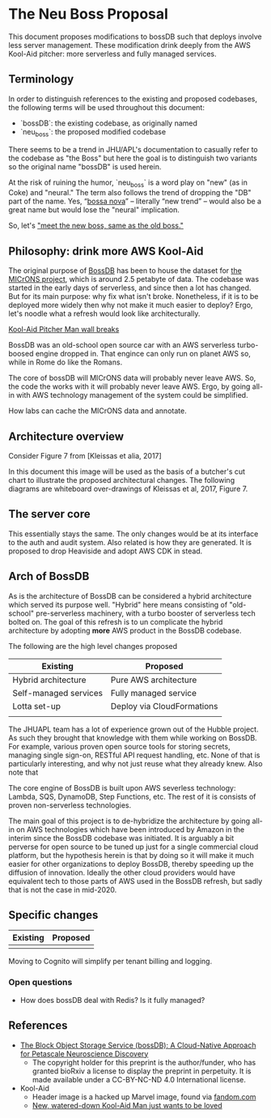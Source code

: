 * The Neu Boss Proposal

[[./aux/aws_pitcher.png]]

This document proposes modifications to bossDB such that deploys
involve less server management.  These modification drink deeply from
the AWS Kool-Aid pitcher: more serverless and fully managed services.

** Terminology

In order to distinguish references to the existing and proposed
codebases, the following terms will be used throughout this document:
- `bossDB`: the existing codebase, as originally named
- `neu_boss`: the proposed modified codebase

There seems to be a trend in JHU/APL's documentation to casually refer
to the codebase as "the Boss" but here the goal is to distinguish two
variants so the original name "bossDB" is used herein.

At the risk of ruining the humor, `neu_boss` is a word play on "new" (as
in Coke) and "neural." The term also follows the trend of dropping the
"DB" part of the name. Yes, “[[https://en.wikipedia.org/wiki/Bossa_nova][bossa nova]]” -- literally “new trend” --
would also be a great name but would lose the "neural" implication.

So, let's [[https://www.youtube.com/watch?v=SHhrZgojY1Q]["meet the new boss, same as the old boss."]]
 
** Philosophy: drink more AWS Kool-Aid


The original purpose of [[https://bossdb.org/][BossDB]] has been to house the dataset for [[https://www.iarpa.gov/index.php/research-programs/microns][the
MICrONS project]], which is around 2.5 petabyte of data. The codebase 
was started in the early days of serverless, and since then a lot has
changed. But for its main purpose: why fix what isn't broke. Nonetheless,
if it is to be deployed more widely then why not make it much easier to
deploy? Ergo, let's noodle what a refresh would look like architecturally.



[[https://www.youtube.com/watch?v=_fjEViOF4JE][Kool-Aid Pitcher Man wall breaks]]

BossDB was an old-school open source car with an AWS serverless turbo-boosed engine dropped in.
That engince can only run on planet AWS so, while in Rome do like the Romans.

The core of bossDB will  MICrONS data will probably never leave AWS. So, the code the works
with it will probably never leave AWS. Ergo, by going all-in with AWS
technology management of the system could be simplified.

How labs can cache the MICrONS data and annotate.


** Architecture overview

Consider Figure 7 from [Kleissas et alia, 2017]

[[./aux/kleissas_et_alia_2017_figure_7.png]]

In this document this image will be used as the basis of a butcher's cut chart to illustrate the proposed architectural changes.
The following diagrams are whiteboard over-drawings of Kleissas et al, 2017, Figure 7.

** The server core

This essentially stays the same. The only changes would be at its
interface to the auth and audit system. Also related is how they are
generated. It is proposed to drop Heaviside and adopt AWS CDK in stead.


** Arch of BossDB

As is the architecture of BossDB can be considered a hybrid
architecture which served its purpose well. "Hybrid" here means
consisting of "old-school" pre-serverless machinery, with a turbo
booster of serverless tech bolted on. The goal of this refresh is
to un complicate the hybrid architecture by adopting **more** AWS
product in the BossDB codebase.

The following are the high level changes proposed

| Existing              | Proposed                   |
|-----------------------+----------------------------|
| Hybrid architecture   | Pure AWS architecture      |
| Self-managed services | Fully managed service      |
| Lotta set-up          | Deploy via CloudFormations |
|                       |                            |

The JHUAPL team has a lot of experience grown out of the Hubble
project.  As such they brought that knowledge with them while working
on BossDB.  For example, various proven open source tools for storing
secrets, managing single sign-on, RESTful API request handling,
etc. None of that is particularly interesting, and why not just reuse
what they already knew. Also note that

The core engine of BossDB is built upon AWS severless technology:
Lambda, SQS, DynamoDB, Step Functions, etc. The rest of it is consists
of proven non-serverless technologies.

The main goal of this project is to de-hybridize the architecture by
going all-in on AWS technologies which have been introduced by Amazon
in the interim since the BossDB codebase was initiated. It is arguably
a bit perverse for open source to be tuned up just for a single commercial
cloud platform, but the hypothesis herein is that by doing so it will
make it much easier for other organizations to deploy BossDB, thereby
speeding up the diffusion of innovation. Ideally the other cloud providers
would have equivalent tech to those parts of AWS used in the BossDB refresh,
but sadly that is not the case in mid-2020.

** Specific changes

| Existing | Proposed |
|----------+----------|
|          |          |

Moving to Cognito will simplify per tenant billing and logging.


*** Open questions

- How does bossDB deal with Redis? Is it fully managed?

** References
- [[https://www.biorxiv.org/content/10.1101/217745v1.abstract][The Block Object Storage Service (bossDB): A Cloud-Native Approach for Petascale Neuroscience Discovery]]
  - The copyright holder for this preprint is the author/funder, who
    has granted bioRxiv a license to display the preprint in
    perpetuity. It is made available under a CC-BY-NC-ND 4.0
    International license.
- Kool-Aid
  - Header image is a hacked up Marvel image, found via [[https://vsbattles.fandom.com/wiki/Kool-Aid_Man_(Marvel_Comics)][fandom.com]]
  - [[https://qz.com/74138/new-watered-down-kool-aid-man-just-wants-to-be-loved/][New, watered-down Kool-Aid Man just wants to be loved]]

